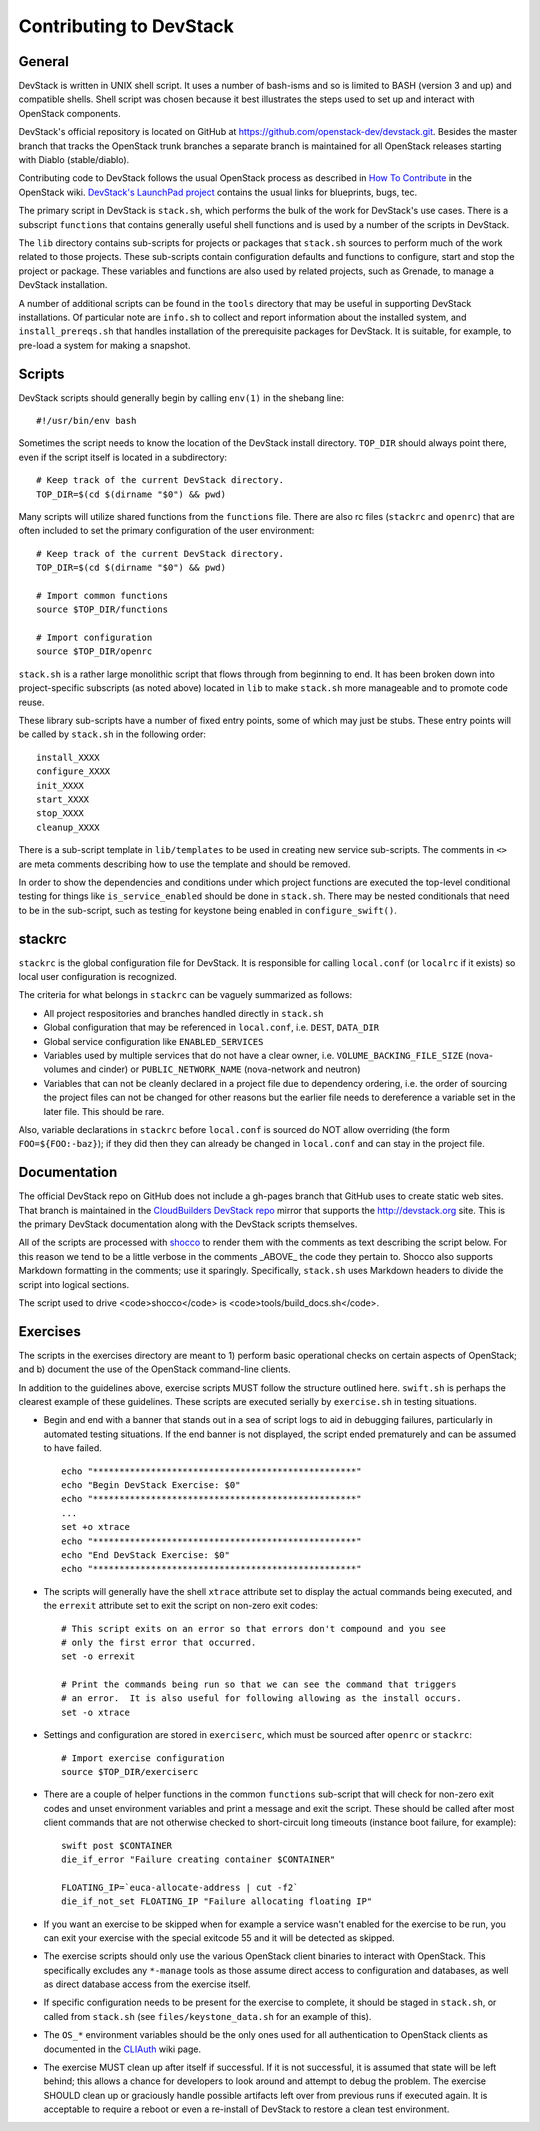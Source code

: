 Contributing to DevStack
========================


General
-------

DevStack is written in UNIX shell script.  It uses a number of bash-isms
and so is limited to BASH (version 3 and up) and compatible shells.
Shell script was chosen because it best illustrates the steps used to
set up and interact with OpenStack components.

DevStack's official repository is located on GitHub at
https://github.com/openstack-dev/devstack.git.  Besides the master branch that
tracks the OpenStack trunk branches a separate branch is maintained for all
OpenStack releases starting with Diablo (stable/diablo).

Contributing code to DevStack follows the usual OpenStack process as described
in `How To Contribute`__ in the OpenStack wiki.  `DevStack's LaunchPad project`__
contains the usual links for blueprints, bugs, tec.

__ contribute_
.. _contribute: http://wiki.openstack.org/HowToContribute.

__ lp_
.. _lp: https://launchpad.net/~devstack

The primary script in DevStack is ``stack.sh``, which performs the bulk of the
work for DevStack's use cases.  There is a subscript ``functions`` that contains
generally useful shell functions and is used by a number of the scripts in
DevStack.

The ``lib`` directory contains sub-scripts for projects or packages that ``stack.sh``
sources to perform much of the work related to those projects.  These sub-scripts
contain configuration defaults and functions to configure, start and stop the project
or package.  These variables and functions are also used by related projects,
such as Grenade, to manage a DevStack installation.

A number of additional scripts can be found in the ``tools`` directory that may
be useful in supporting DevStack installations.  Of particular note are ``info.sh``
to collect and report information about the installed system, and ``install_prereqs.sh``
that handles installation of the prerequisite packages for DevStack.  It is
suitable, for example, to pre-load a system for making a snapshot.


Scripts
-------

DevStack scripts should generally begin by calling ``env(1)`` in the shebang line::

    #!/usr/bin/env bash

Sometimes the script needs to know the location of the DevStack install directory.
``TOP_DIR`` should always point there, even if the script itself is located in
a subdirectory::

    # Keep track of the current DevStack directory.
    TOP_DIR=$(cd $(dirname "$0") && pwd)

Many scripts will utilize shared functions from the ``functions`` file.  There are
also rc files (``stackrc`` and ``openrc``) that are often included to set the primary
configuration of the user environment::

    # Keep track of the current DevStack directory.
    TOP_DIR=$(cd $(dirname "$0") && pwd)

    # Import common functions
    source $TOP_DIR/functions

    # Import configuration
    source $TOP_DIR/openrc

``stack.sh`` is a rather large monolithic script that flows through from beginning
to end.  It has been broken down into project-specific subscripts (as noted above)
located in ``lib`` to make ``stack.sh`` more manageable and to promote code reuse.

These library sub-scripts have a number of fixed entry points, some of which may
just be stubs.  These entry points will be called by ``stack.sh`` in the
following order::

    install_XXXX
    configure_XXXX
    init_XXXX
    start_XXXX
    stop_XXXX
    cleanup_XXXX

There is a sub-script template in ``lib/templates`` to be used in creating new
service sub-scripts.  The comments in ``<>`` are meta comments describing
how to use the template and should be removed.

In order to show the dependencies and conditions under which project functions
are executed the top-level conditional testing for things like ``is_service_enabled``
should be done in ``stack.sh``.  There may be nested conditionals that need
to be in the sub-script, such as testing for keystone being enabled in
``configure_swift()``.


stackrc
-------

``stackrc`` is the global configuration file for DevStack.  It is responsible for
calling ``local.conf`` (or ``localrc`` if it exists) so local user configuration
is recognized.

The criteria for what belongs in ``stackrc`` can be vaguely summarized as
follows:

* All project respositories and branches handled directly in ``stack.sh``
* Global configuration that may be referenced in ``local.conf``, i.e. ``DEST``, ``DATA_DIR``
* Global service configuration like ``ENABLED_SERVICES``
* Variables used by multiple services that do not have a clear owner, i.e.
  ``VOLUME_BACKING_FILE_SIZE`` (nova-volumes and cinder) or ``PUBLIC_NETWORK_NAME``
  (nova-network and neutron)
* Variables that can not be cleanly declared in a project file due to
  dependency ordering, i.e. the order of sourcing the project files can
  not be changed for other reasons but the earlier file needs to dereference a
  variable set in the later file.  This should be rare.

Also, variable declarations in ``stackrc`` before ``local.conf`` is sourced
do NOT allow overriding (the form
``FOO=${FOO:-baz}``); if they did then they can already be changed in ``local.conf``
and can stay in the project file.


Documentation
-------------

The official DevStack repo on GitHub does not include a gh-pages branch that
GitHub uses to create static web sites.  That branch is maintained in the
`CloudBuilders DevStack repo`__ mirror that supports the
http://devstack.org site.  This is the primary DevStack
documentation along with the DevStack scripts themselves.

__ repo_
.. _repo: https://github.com/cloudbuilders/devstack

All of the scripts are processed with shocco_ to render them with the comments
as text describing the script below.  For this reason we tend to be a little
verbose in the comments _ABOVE_ the code they pertain to.  Shocco also supports
Markdown formatting in the comments; use it sparingly.  Specifically, ``stack.sh``
uses Markdown headers to divide the script into logical sections.

.. _shocco: https://github.com/dtroyer/shocco/tree/rst_support

The script used to drive <code>shocco</code> is <code>tools/build_docs.sh</code>.


Exercises
---------

The scripts in the exercises directory are meant to 1) perform basic operational
checks on certain aspects of OpenStack; and b) document the use of the
OpenStack command-line clients.

In addition to the guidelines above, exercise scripts MUST follow the structure
outlined here.  ``swift.sh`` is perhaps the clearest example of these guidelines.
These scripts are executed serially by ``exercise.sh`` in testing situations.

* Begin and end with a banner that stands out in a sea of script logs to aid
  in debugging failures, particularly in automated testing situations.  If the
  end banner is not displayed, the script ended prematurely and can be assumed
  to have failed.

  ::

    echo "**************************************************"
    echo "Begin DevStack Exercise: $0"
    echo "**************************************************"
    ...
    set +o xtrace
    echo "**************************************************"
    echo "End DevStack Exercise: $0"
    echo "**************************************************"

* The scripts will generally have the shell ``xtrace`` attribute set to display
  the actual commands being executed, and the ``errexit`` attribute set to exit
  the script on non-zero exit codes::

    # This script exits on an error so that errors don't compound and you see
    # only the first error that occurred.
    set -o errexit

    # Print the commands being run so that we can see the command that triggers
    # an error.  It is also useful for following allowing as the install occurs.
    set -o xtrace

* Settings and configuration are stored in ``exerciserc``, which must be
  sourced after ``openrc`` or ``stackrc``::

    # Import exercise configuration
    source $TOP_DIR/exerciserc

* There are a couple of helper functions in the common ``functions`` sub-script
  that will check for non-zero exit codes and unset environment variables and
  print a message and exit the script.  These should be called after most client
  commands that are not otherwise checked to short-circuit long timeouts
  (instance boot failure, for example)::

    swift post $CONTAINER
    die_if_error "Failure creating container $CONTAINER"

    FLOATING_IP=`euca-allocate-address | cut -f2`
    die_if_not_set FLOATING_IP "Failure allocating floating IP"

* If you want an exercise to be skipped when for example a service wasn't
  enabled for the exercise to be run, you can exit your exercise with the
  special exitcode 55 and it will be detected as skipped.

* The exercise scripts should only use the various OpenStack client binaries to
  interact with OpenStack.  This specifically excludes any ``*-manage`` tools
  as those assume direct access to configuration and databases, as well as direct
  database access from the exercise itself.

* If specific configuration needs to be present for the exercise to complete,
  it should be staged in ``stack.sh``, or called from ``stack.sh`` (see
  ``files/keystone_data.sh`` for an example of this).

* The ``OS_*`` environment variables should be the only ones used for all
  authentication to OpenStack clients as documented in the CLIAuth_ wiki page.

.. _CLIAuth: http://wiki.openstack.org/CLIAuth

* The exercise MUST clean up after itself if successful.  If it is not successful,
  it is assumed that state will be left behind; this allows a chance for developers
  to look around and attempt to debug the problem.  The exercise SHOULD clean up
  or graciously handle possible artifacts left over from previous runs if executed
  again.  It is acceptable to require a reboot or even a re-install of DevStack
  to restore a clean test environment.

